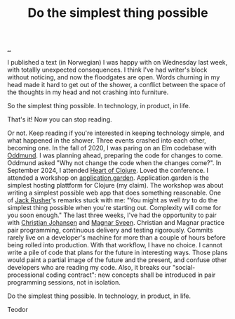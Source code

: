 :PROPERTIES:
:ID: ef835eb0-e607-4a81-984c-0ee3410042df
:END:
#+TITLE: Do the simplest thing possible

[[file:..][..]]

I published a text (in Norwegian) I was happy with on Wednesday last week, with totallly unexpected consequences.
I think I've had writer's block without noticing, and now the floodgates are open.
Words churning in my head made it hard to get out of the shower, a conflict between the space of the thoughts in my head and not crashing into furniture.

So the simplest thing possible.
In technology, in product, in life.

That's it!
Now you can stop reading.

Or not.
Keep reading if you're interested in keeping technology simple, and what happened in the shower.
Three events crashed into each other, becoming one.
In the fall of 2020, I was paring on an Elm codebase with [[id:8833ff2f-ed66-4db2-ac14-6f8eff9f70d4][Oddmund]].
I was planning ahead, preparing the code for changes to come.
Oddmund asked "Why not change the code when the changes come?".
In September 2024, I attended [[id:7dc3c7ee-6d1b-4c43-a20d-5f78d7cf198a][Heart of Clojure]].
Loved the conference.
I attended a workshop on [[id:807ad84e-edf9-46c9-a35c-e8fbc1c5ac66][application.garden]].
Application.garden is the simplest hosting plattform for Clojure (my claim).
The workshop was about writing a simplest possible web app that does something reasonable.
One of [[id:4ba42678-1667-426d-a07f-dfe96ab46bd2][Jack Rusher]]'s remarks stuck with me:
"You might as well /try/ to do the simplest thing possible when you're starting out.
 Complexity will come for you soon enough."
The last three weeks, I've had the opportunity to pair with [[id:05a34792-5bd2-43d6-8c0f-6ca62c01b626][Christian Johansen]] and [[id:6d36df4a-c172-460d-a9cf-8e6ee5d386c8][Magnar Sveen]].
Christian and Magnar practice pair programming, continuous delivery and testing rigorously.
Commits rarely live on a developer's machine for more than a couple of hours before being rolled into production.
With that workflow, I have no choice.
I cannot write a pile of code that plans for the future in interesting ways.
Those plans would paint a partial image of the future and the present, and confuse other developers who are reading my code.
Also, it breaks our "social-processional coding contract": new concepts shall be introduced in pair programming sessions, not in isolation.

Do the simplest thing possible.
In technology, in product, in life.

Teodor
